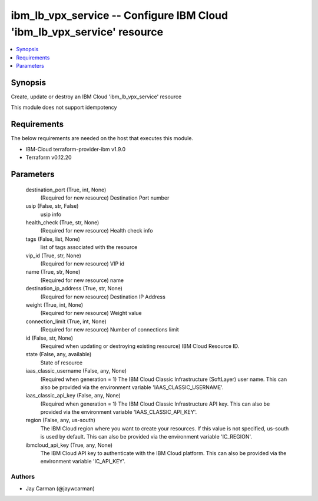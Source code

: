 
ibm_lb_vpx_service -- Configure IBM Cloud 'ibm_lb_vpx_service' resource
=======================================================================

.. contents::
   :local:
   :depth: 1


Synopsis
--------

Create, update or destroy an IBM Cloud 'ibm_lb_vpx_service' resource

This module does not support idempotency



Requirements
------------
The below requirements are needed on the host that executes this module.

- IBM-Cloud terraform-provider-ibm v1.9.0
- Terraform v0.12.20



Parameters
----------

  destination_port (True, int, None)
    (Required for new resource) Destination Port number


  usip (False, str, False)
    usip info


  health_check (True, str, None)
    (Required for new resource) Health check info


  tags (False, list, None)
    list of tags associated with the resource


  vip_id (True, str, None)
    (Required for new resource) VIP id


  name (True, str, None)
    (Required for new resource) name


  destination_ip_address (True, str, None)
    (Required for new resource) Destination IP Address


  weight (True, int, None)
    (Required for new resource) Weight value


  connection_limit (True, int, None)
    (Required for new resource) Number of connections limit


  id (False, str, None)
    (Required when updating or destroying existing resource) IBM Cloud Resource ID.


  state (False, any, available)
    State of resource


  iaas_classic_username (False, any, None)
    (Required when generation = 1) The IBM Cloud Classic Infrastructure (SoftLayer) user name. This can also be provided via the environment variable 'IAAS_CLASSIC_USERNAME'.


  iaas_classic_api_key (False, any, None)
    (Required when generation = 1) The IBM Cloud Classic Infrastructure API key. This can also be provided via the environment variable 'IAAS_CLASSIC_API_KEY'.


  region (False, any, us-south)
    The IBM Cloud region where you want to create your resources. If this value is not specified, us-south is used by default. This can also be provided via the environment variable 'IC_REGION'.


  ibmcloud_api_key (True, any, None)
    The IBM Cloud API key to authenticate with the IBM Cloud platform. This can also be provided via the environment variable 'IC_API_KEY'.













Authors
~~~~~~~

- Jay Carman (@jaywcarman)

